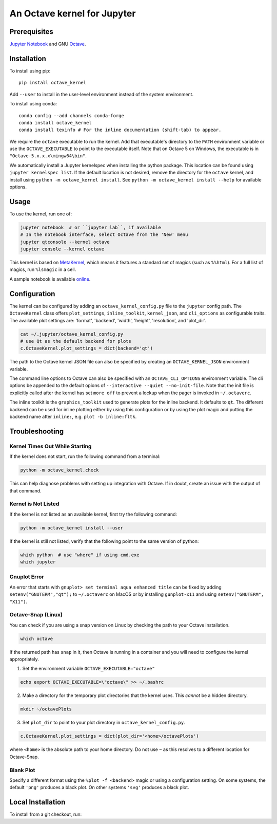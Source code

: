 An Octave kernel for Jupyter
============================

.. image:: https://mybinder.org/badge_logo.svg
 :target: https://mybinder.org/v2/gh/Calysto/octave_kernel/master?urlpath=/lab/tree/octave_kernel.ipynb

Prerequisites
-------------
`Jupyter Notebook <http://jupyter.readthedocs.org/en/latest/install.html>`_ and GNU Octave_.

Installation
------------
To install using pip::

    pip install octave_kernel

Add ``--user`` to install in the user-level environment instead of the system environment.

To install using conda::

    conda config --add channels conda-forge
    conda install octave_kernel
    conda install texinfo # For the inline documentation (shift-tab) to appear.

We require the ``octave`` executable to run the kernel.
Add that executable's directory to the ``PATH`` environment variable or use the
``OCTAVE_EXECUTABLE`` to point to the executable itself.
Note that on Octave 5 on Windows, the executable is in ``"Octave-5.x.x.x\mingw64\bin"``.

We automatically install a Jupyter kernelspec when installing the
python package.  This location can be found using ``jupyter kernelspec list``.
If the default location is not desired, remove the directory for the
``octave`` kernel, and install using ``python -m octave_kernel install``.  See
``python -m octave_kernel install --help`` for available options.

Usage
-----
To use the kernel, run one of:

.. code:: shell

    jupyter notebook  # or ``jupyter lab``, if available
    # In the notebook interface, select Octave from the 'New' menu
    jupyter qtconsole --kernel octave
    jupyter console --kernel octave

This kernel is based on `MetaKernel <http://pypi.python.org/pypi/metakernel>`_,
which means it features a standard set of magics (such as ``%%html``).  For a full list of magics,
run ``%lsmagic`` in a cell.

A sample notebook is available online_.


Configuration
-------------
The kernel can be configured by adding an ``octave_kernel_config.py`` file to the
``jupyter`` config path.  The ``OctaveKernel`` class offers ``plot_settings``, ``inline_toolkit``,
``kernel_json``, and ``cli_options`` as configurable traits.  The available plot settings are:
'format', 'backend', 'width', 'height', 'resolution', and 'plot_dir'.

.. code:: bash

    cat ~/.jupyter/octave_kernel_config.py
    # use Qt as the default backend for plots
    c.OctaveKernel.plot_settings = dict(backend='qt')


The path to the Octave kernel JSON file can also be specified by creating an
``OCTAVE_KERNEL_JSON`` environment variable.

The command line options to Octave can also be specified with an
``OCTAVE_CLI_OPTIONS`` environment variable.  The cli options be appended to the
default opions of  ``--interactive --quiet --no-init-file``.  Note that the
init file is explicitly called after the kernel has set ``more off`` to prevent
a lockup when the pager is invoked in ``~/.octaverc``.

The inline toolkit is the ``graphics_toolkit`` used to generate plots for the inline
backend.  It defaults to ``qt``.  The different backend can be used for inline
plotting either by using this configuration or by using the plot magic and putting the backend name after ``inline:``, e.g. ``plot -b inline:fltk``.


Troubleshooting
---------------

Kernel Times Out While Starting
~~~~~~~~~~~~~~~~~~~~~~~~~~~~~~~
If the kernel does not start, run the following command from a terminal:

.. code:: shell

    python -m octave_kernel.check

This can help diagnose problems with setting up integration with Octave.  If in doubt,
create an issue with the output of that command.


Kernel is Not Listed
~~~~~~~~~~~~~~~~~~~~
If the kernel is not listed as an available kernel, first try the following command:

.. code:: shell

    python -m octave_kernel install --user

If the kernel is still not listed, verify that the following point to the same
version of python:

.. code:: shell

    which python  # use "where" if using cmd.exe
    which jupyter


Gnuplot Error
~~~~~~~~~~~~~
An error that starts with ``gnuplot> set terminal aqua enhanced title`` can be fixed by
adding ``setenv("GNUTERM","qt");`` to ``~/.octaverc`` on MacOS or by installing
``gunplot-x11`` and using ``setenv("GNUTERM", "X11")``.

Octave-Snap (Linux)
~~~~~~~~~~~~~~~~~~~
You can check if you are using a snap version on Linux by checking the path to your Octave
installation.

.. code:: shell

    which octave

If the returned path has ``snap`` in it, then Octave is running in a container and you will need to configure the kernel appropriately.

1) Set the environment variable ``OCTAVE_EXECUTABLE="octave"``

.. code:: shell

    echo export OCTAVE_EXECUTABLE=\"octave\" >> ~/.bashrc

2) Make a directory for the temporary plot directories that the kernel uses. This *cannot* be a hidden directory.

.. code:: shell

    mkdir ~/octavePlots

3) Set ``plot_dir`` to point to your plot directory in ``octave_kernel_config.py``.

.. code:: shell

	c.OctaveKernel.plot_settings = dict(plot_dir='<home>/octavePlots')

where ``<home>`` is the absolute path to your home directory. Do not use ``~`` as this resolves to a different location for Octave-Snap.


Blank Plot
~~~~~~~~~~
Specify a different format using the ``%plot -f <backend>`` magic or using a configuration setting.
On some systems, the default ``'png'`` produces a black plot.  On other systems ``'svg'`` produces a
black plot.

Local Installation
------------------

To install from a git checkout, run:

.. code:: shell
    make install


.. _Octave: https://www.gnu.org/software/octave/download.html
.. _online: http://nbviewer.ipython.org/github/Calysto/octave_kernel/blob/master/octave_kernel.ipynb
